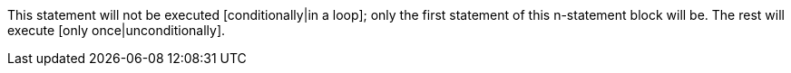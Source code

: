 This statement will not be executed [conditionally|in a loop]; only the first statement of this n-statement block will be. The rest will execute [only once|unconditionally].